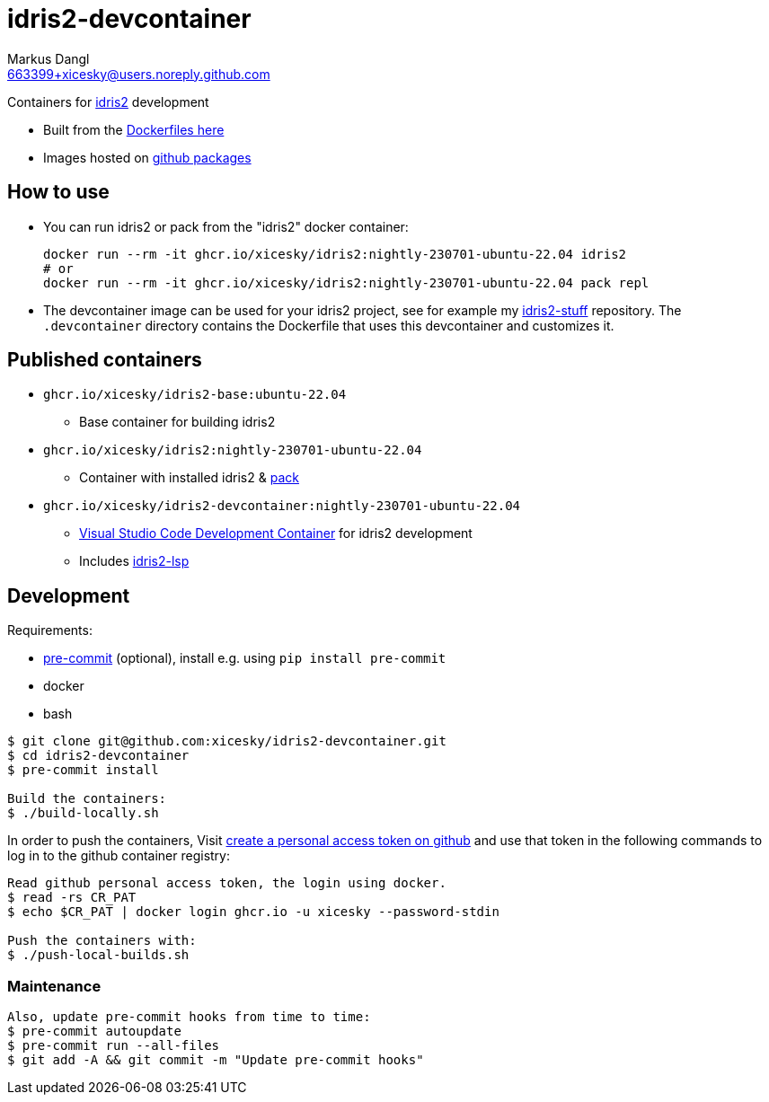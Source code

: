 = idris2-devcontainer
:experimental:
:source-highlighter: rouge
:source-language: shell
:icons: font
:sectanchors:
:star: *
Markus Dangl <663399+xicesky@users.noreply.github.com>

Containers for https://idris-lang.org/[idris2] development

* Built from the https://github.com/xicesky/idris2-devcontainer[Dockerfiles here]
* Images hosted on https://github.com/xicesky?tab=packages&repo_name=idris2-devcontainer[github packages]

== How to use

* You can run idris2 or pack from the "idris2" docker container:
+
[source,bash]
----
docker run --rm -it ghcr.io/xicesky/idris2:nightly-230701-ubuntu-22.04 idris2
# or
docker run --rm -it ghcr.io/xicesky/idris2:nightly-230701-ubuntu-22.04 pack repl
----
* The devcontainer image can be used for your idris2 project, see for example my https://github.com/xicesky/idris2-stuff[idris2-stuff] repository.
    The `.devcontainer` directory contains the Dockerfile that uses this devcontainer and customizes it.

== Published containers

* `ghcr.io/xicesky/idris2-base:ubuntu-22.04`
    ** Base container for building idris2
* `ghcr.io/xicesky/idris2:nightly-230701-ubuntu-22.04`
    ** Container with installed idris2 & https://github.com/stefan-hoeck/idris2-pack[pack]
* `ghcr.io/xicesky/idris2-devcontainer:nightly-230701-ubuntu-22.04`
    ** https://code.visualstudio.com/docs/remote/containers#_quick-start-try-a-development-container[Visual Studio Code Development Container] for idris2 development
    ** Includes https://github.com/idris-community/idris2-lsp[idris2-lsp]

== Development

Requirements:

* https://pre-commit.com/[pre-commit] (optional), install e.g. using `pip install pre-commit`
* docker
* bash

[source,console]
----
$ git clone git@github.com:xicesky/idris2-devcontainer.git
$ cd idris2-devcontainer
$ pre-commit install

Build the containers:
$ ./build-locally.sh
----

In order to push the containers, Visit https://github.com/settings/tokens[create a personal access token on github] and use that token in the following commands to log in to the github container registry:

[source,console]
----
Read github personal access token, the login using docker.
$ read -rs CR_PAT
$ echo $CR_PAT | docker login ghcr.io -u xicesky --password-stdin

Push the containers with:
$ ./push-local-builds.sh
----

=== Maintenance

[source,console]
----
Also, update pre-commit hooks from time to time:
$ pre-commit autoupdate
$ pre-commit run --all-files
$ git add -A && git commit -m "Update pre-commit hooks"
----
